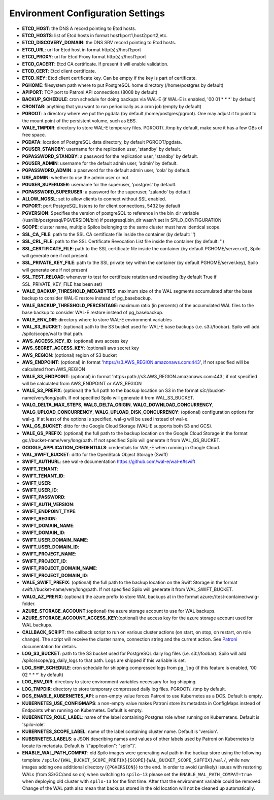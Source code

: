 Environment Configuration Settings
==================================

- **ETCD_HOST**: the DNS A record pointing to Etcd hosts.
- **ETCD_HOSTS**: list of Etcd hosts in format host1:port1,host2:port2,etc.
- **ETCD_DISCOVERY_DOMAIN**: the DNS SRV record pointing to Etcd hosts.
- **ETCD_URL**: url for Etcd host in format http(s)://host1:port
- **ETCD_PROXY**: url for Etcd Proxy format http(s)://host1:port
- **ETCD_CACERT**: Etcd CA certificate. If present it will enable validation.
- **ETCD_CERT**: Etcd client certificate.
- **ETCD_KEY**: Etcd client certificate key. Can be empty if the key is part of certificate.
- **PGHOME**: filesystem path where to put PostgreSQL home directory (/home/postgres by default)
- **APIPORT**: TCP port to Patroni API connections (8008 by default)
- **BACKUP_SCHEDULE**: cron schedule for doing backups via WAL-E (if WAL-E is enabled, '00 01 * * *' by default)
- **CRONTAB**: anything that you want to run periodically as a cron job (empty by default)
- **PGROOT**: a directory where we put the pgdata (by default /home/postgres/pgroot). One may adjust it to point to the mount point of the persistent volume, such as EBS.
- **WALE_TMPDIR**: directory to store WAL-E temporary files. PGROOT/../tmp by default, make sure it has a few GBs of free space.
- **PGDATA**: location of PostgreSQL data directory, by default PGROOT/pgdata.
- **PGUSER_STANDBY**: username for the replication user, 'standby' by default.
- **PGPASSWORD_STANDBY**: a password for the replication user, 'standby' by default.
- **PGUSER_ADMIN**: username for the default admin user, 'admin' by default.
- **PGPASSWORD_ADMIN**: a password for the default admin user, 'cola' by default.
- **USE_ADMIN**: whether to use the admin user or not.
- **PGUSER_SUPERUSER**: username for the superuser, 'postgres' by default.
- **PGPASSWORD_SUPERUSER**: a password for the superuser, 'zalando' by default
- **ALLOW_NOSSL**: set to allow clients to connect without SSL enabled.
- **PGPORT**: port PostgreSQL listens to for client connections, 5432 by default
- **PGVERSION**: Specifies the version of postgreSQL to reference in the bin_dir variable (/usr/lib/postgresql/PGVERSION/bin) if postgresql.bin_dir wasn't set in SPILO_CONFIGURATION
- **SCOPE**: cluster name, multiple Spilos belonging to the same cluster must have identical scope.
- **SSL_CA_FILE**: path to the SSL CA certificate file inside the container (by default: '')
- **SSL_CRL_FILE**: path to the SSL Certificate Revocation List file inside the container (by default: '')
- **SSL_CERTIFICATE_FILE**: path to the SSL certificate file inside the container (by default PGHOME/server.crt), Spilo will generate one if not present.
- **SSL_PRIVATE_KEY_FILE**: path to the SSL private key within the container (by default PGHOME/server.key), Spilo will generate one if not present
- **SSL_TEST_RELOAD**: whenever to test for certificate rotation and reloading (by default True if SSL_PRIVATE_KEY_FILE has been set)
- **WALE_BACKUP_THRESHOLD_MEGABYTES**: maximum size of the WAL segments accumulated after the base backup to consider WAL-E restore instead of pg_basebackup.
- **WALE_BACKUP_THRESHOLD_PERCENTAGE**: maximum ratio (in percents) of the accumulated WAL files to the base backup to consider WAL-E restore instead of pg_basebackup.
- **WALE_ENV_DIR**: directory where to store WAL-E environment variables
- **WAL_S3_BUCKET**: (optional) path to the S3 bucket used for WAL-E base backups (i.e. s3://foobar). Spilo will add /spilo/scope/wal to that path.
- **AWS_ACCESS_KEY_ID**: (optional) aws access key
- **AWS_SECRET_ACCESS_KEY**: (optional) aws secret key
- **AWS_REGION**: (optional) region of S3 bucket
- **AWS_ENDPOINT**: (optional) in format 'https://s3.AWS_REGION.amazonaws.com:443', if not specified will be calculated from AWS_REGION
- **WALE_S3_ENDPOINT**: (optional) in format 'https+path://s3.AWS_REGION.amazonaws.com:443', if not specified will be calculated from AWS_ENDPOINT or AWS_REGION
- **WALE_S3_PREFIX**: (optional) the full path to the backup location on S3 in the format s3://bucket-name/very/long/path. If not specified Spilo will generate it from WAL_S3_BUCKET.
- **WALG_DELTA_MAX_STEPS**, **WALG_DELTA_ORIGIN**, **WALG_DOWNLOAD_CONCURRENCY**, **WALG_UPLOAD_CONCURRENCY**, **WALG_UPLOAD_DISK_CONCURRENCY**: (optional) configuration options for wal-g. If at least of the options is specified, wal-g will be used instead of wal-e.
- **WAL_GS_BUCKET**: ditto for the Google Cloud Storage (WAL-E supports both S3 and GCS).
- **WALE_GS_PREFIX**: (optional) the full path to the backup location on the Google Cloud Storage in the format gs://bucket-name/very/long/path. If not specified Spilo will generate it from WAL_GS_BUCKET.
- **GOOGLE_APPLICATION_CREDENTIALS**: credentials for WAL-E when running in Google Cloud.
- **WAL_SWIFT_BUCKET**: ditto for the OpenStack Object Storage (Swift)
- **SWIFT_AUTHURL**: see wal-e documentation https://github.com/wal-e/wal-e#swift
- **SWIFT_TENANT**:
- **SWIFT_TENANT_ID**:
- **SWIFT_USER**:
- **SWIFT_USER_ID**:
- **SWIFT_PASSWORD**:
- **SWIFT_AUTH_VERSION**:
- **SWIFT_ENDPOINT_TYPE**:
- **SWIFT_REGION**:
- **SWIFT_DOMAIN_NAME**:
- **SWIFT_DOMAIN_ID**:
- **SWIFT_USER_DOMAIN_NAME**:
- **SWIFT_USER_DOMAIN_ID**:
- **SWIFT_PROJECT_NAME**:
- **SWIFT_PROJECT_ID**:
- **SWIFT_PROJECT_DOMAIN_NAME**:
- **SWIFT_PROJECT_DOMAIN_ID**:
- **WALE_SWIFT_PREFIX**: (optional) the full path to the backup location on the Swift Storage in the format swift://bucket-name/very/long/path. If not specified Spilo will generate it from WAL_SWIFT_BUCKET.
- **WALG_AZ_PREFIX**: (optional) the azure prefix to store WAL backups at in the format azure://test-container/walg-folder.
- **AZURE_STORAGE_ACCOUNT**:(optional) the azure storage account to use for WAL backups.
- **AZURE_STORAGE_ACCOUNT_ACCESS_KEY**:(optional) the access key for the azure storage account used for WAL backups.
- **CALLBACK_SCRIPT**: the callback script to run on various cluster actions (on start, on stop, on restart, on role change). The script will receive the cluster name, connection string and the current action. See `Patroni <http://patroni.readthedocs.io/en/latest/SETTINGS.html?highlight=callback#postgresql>`__ documentation for details.
- **LOG_S3_BUCKET**: path to the S3 bucket used for PostgreSQL daily log files (i.e. s3://foobar). Spilo will add /spilo/scope/pg_daily_logs to that path. Logs are shipped if this variable is set.
- **LOG_SHIP_SCHEDULE**: cron schedule for shipping compressed logs from ``pg_log`` (if this feature is enabled, '00 02 * * *' by default)
- **LOG_ENV_DIR**: directory to store environment variables necessary for log shipping
- **LOG_TMPDIR**: directory to store temporary compressed daily log files. PGROOT/../tmp by default.
- **DCS_ENABLE_KUBERNETES_API**: a non-empty value forces Patroni to use Kubernetes as a DCS. Default is empty.
- **KUBERNETES_USE_CONFIGMAPS**: a non-empty value makes Patroni store its metadata in ConfigMaps instead of Endpoints when running on Kubernetes. Default is empty.
- **KUBERNETES_ROLE_LABEL**: name of the label containing Postgres role when running on Kubernetens. Default is 'spilo-role'.
- **KUBERNETES_SCOPE_LABEL**: name of the label containing cluster name. Default is 'version'.
- **KUBERNETES_LABELS**: a JSON describing names and values of other labels used by Patroni on Kubernetes to locate its metadata. Default is '{"application": "spilo"}'.
- **ENABLE_WAL_PATH_COMPAT**: old Spilo images were generating wal path in the backup store using the following template ``/spilo/{WAL_BUCKET_SCOPE_PREFIX}{SCOPE}{WAL_BUCKET_SCOPE_SUFFIX}/wal/``, while new images adding one additional directory (``{PGVERSION}``) to the end. In order to avoid (unlikely) issues with restoring WALs (from S3/GC/and so on) when switching to ``spilo-13`` please set the ``ENABLE_WAL_PATH_COMPAT=true`` when deploying old cluster with ``spilo-13`` for the first time. After that the environment variable could be removed. Change of the WAL path also mean that backups stored in the old location will not be cleaned up automatically.
